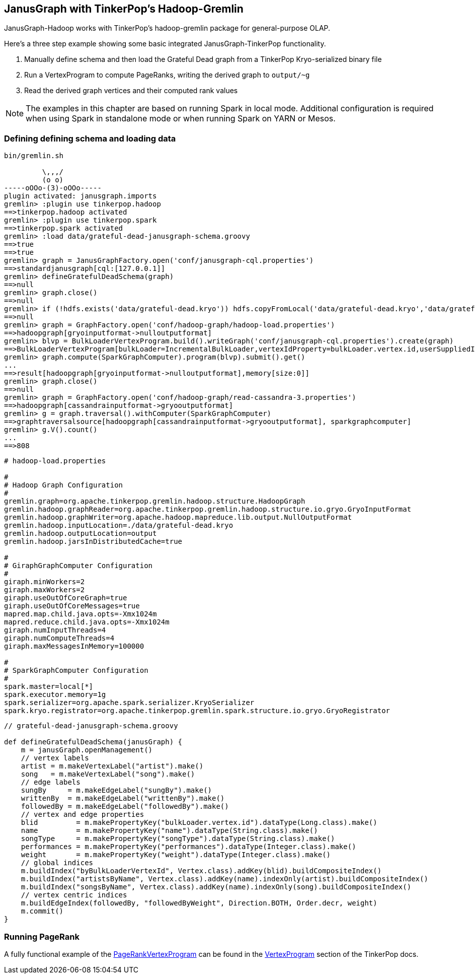[[hadoop-tp3]]
== JanusGraph with TinkerPop's Hadoop-Gremlin

JanusGraph-Hadoop works with TinkerPop's hadoop-gremlin package for
general-purpose OLAP.

Here's a three step example showing some basic integrated JanusGraph-TinkerPop functionality.

1. Manually define schema and then load the Grateful Dead graph from a TinkerPop Kryo-serialized binary file 
2. Run a VertexProgram to compute PageRanks, writing the derived graph to `output/~g`
3. Read the derived graph vertices and their computed rank values

[NOTE]
The examples in this chapter are based on running Spark in local mode. Additional configuration 
is required when using Spark in standalone mode or when running Spark on YARN or Mesos.

=== Defining defining schema and loading data

[source, gremlin]
----
bin/gremlin.sh

         \,,,/
         (o o)
-----oOOo-(3)-oOOo-----
plugin activated: janusgraph.imports
gremlin> :plugin use tinkerpop.hadoop
==>tinkerpop.hadoop activated
gremlin> :plugin use tinkerpop.spark
==>tinkerpop.spark activated
gremlin> :load data/grateful-dead-janusgraph-schema.groovy
==>true
==>true
gremlin> graph = JanusGraphFactory.open('conf/janusgraph-cql.properties')
==>standardjanusgraph[cql:[127.0.0.1]]
gremlin> defineGratefulDeadSchema(graph)
==>null
gremlin> graph.close()
==>null
gremlin> if (!hdfs.exists('data/grateful-dead.kryo')) hdfs.copyFromLocal('data/grateful-dead.kryo','data/grateful-dead.kryo')
==>null
gremlin> graph = GraphFactory.open('conf/hadoop-graph/hadoop-load.properties')
==>hadoopgraph[gryoinputformat->nulloutputformat]
gremlin> blvp = BulkLoaderVertexProgram.build().writeGraph('conf/janusgraph-cql.properties').create(graph)
==>BulkLoaderVertexProgram[bulkLoader=IncrementalBulkLoader,vertexIdProperty=bulkLoader.vertex.id,userSuppliedIds=false,keepOriginalIds=true,batchSize=0]
gremlin> graph.compute(SparkGraphComputer).program(blvp).submit().get()
...
==>result[hadoopgraph[gryoinputformat->nulloutputformat],memory[size:0]]
gremlin> graph.close()
==>null
gremlin> graph = GraphFactory.open('conf/hadoop-graph/read-cassandra-3.properties')
==>hadoopgraph[cassandrainputformat->gryooutputformat]
gremlin> g = graph.traversal().withComputer(SparkGraphComputer)
==>graphtraversalsource[hadoopgraph[cassandrainputformat->gryooutputformat], sparkgraphcomputer]
gremlin> g.V().count()
...
==>808
----

[source, properties]
----
# hadoop-load.properties

#
# Hadoop Graph Configuration
#
gremlin.graph=org.apache.tinkerpop.gremlin.hadoop.structure.HadoopGraph
gremlin.hadoop.graphReader=org.apache.tinkerpop.gremlin.hadoop.structure.io.gryo.GryoInputFormat
gremlin.hadoop.graphWriter=org.apache.hadoop.mapreduce.lib.output.NullOutputFormat
gremlin.hadoop.inputLocation=./data/grateful-dead.kryo
gremlin.hadoop.outputLocation=output
gremlin.hadoop.jarsInDistributedCache=true

#
# GiraphGraphComputer Configuration
#
giraph.minWorkers=2
giraph.maxWorkers=2
giraph.useOutOfCoreGraph=true
giraph.useOutOfCoreMessages=true
mapred.map.child.java.opts=-Xmx1024m
mapred.reduce.child.java.opts=-Xmx1024m
giraph.numInputThreads=4
giraph.numComputeThreads=4
giraph.maxMessagesInMemory=100000

#
# SparkGraphComputer Configuration
#
spark.master=local[*]
spark.executor.memory=1g
spark.serializer=org.apache.spark.serializer.KryoSerializer
spark.kryo.registrator=org.apache.tinkerpop.gremlin.spark.structure.io.gryo.GryoRegistrator
----

[source, gremlin]
----
// grateful-dead-janusgraph-schema.groovy

def defineGratefulDeadSchema(janusGraph) {
    m = janusGraph.openManagement()
    // vertex labels
    artist = m.makeVertexLabel("artist").make()
    song   = m.makeVertexLabel("song").make()
    // edge labels
    sungBy     = m.makeEdgeLabel("sungBy").make()
    writtenBy  = m.makeEdgeLabel("writtenBy").make()
    followedBy = m.makeEdgeLabel("followedBy").make()
    // vertex and edge properties
    blid         = m.makePropertyKey("bulkLoader.vertex.id").dataType(Long.class).make()
    name         = m.makePropertyKey("name").dataType(String.class).make()
    songType     = m.makePropertyKey("songType").dataType(String.class).make()
    performances = m.makePropertyKey("performances").dataType(Integer.class).make()
    weight       = m.makePropertyKey("weight").dataType(Integer.class).make()
    // global indices
    m.buildIndex("byBulkLoaderVertexId", Vertex.class).addKey(blid).buildCompositeIndex()
    m.buildIndex("artistsByName", Vertex.class).addKey(name).indexOnly(artist).buildCompositeIndex()
    m.buildIndex("songsByName", Vertex.class).addKey(name).indexOnly(song).buildCompositeIndex()
    // vertex centric indices
    m.buildEdgeIndex(followedBy, "followedByWeight", Direction.BOTH, Order.decr, weight)
    m.commit()
}
----

=== Running PageRank

A fully functional example of the http://tinkerpop.apache.org/docs/$MAVEN{tinkerpop.version}/reference#pagerankvertexprogram[PageRankVertexProgram] can be found in the http://tinkerpop.apache.org/docs/$MAVEN{tinkerpop.version}/reference#vertexprogram[VertexProgram] section of the TinkerPop docs.
